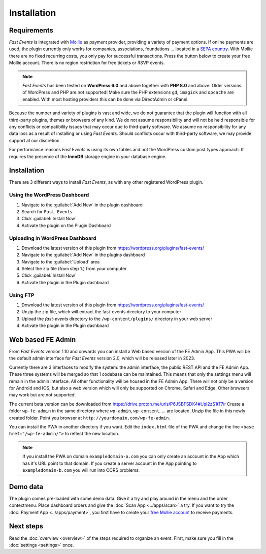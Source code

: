 Installation
============

Requirements
------------
*Fast Events* is integrated with `Mollie <https://my.mollie.com/dashboard/signup/5835294>`_ as payment provider, providing a variety of payment options. If online payments are used, the plugin currently only works for companies, associations, foundations ... located in a `SEPA country <https://wiki.xmldation.com/Support/EPC/List_of_SEPA_countries>`_.
With Mollie there are no fixed recurring costs, you only pay for successful transactions. Press the button below to create your free Mollie account. There is no region restriction for free tickets or RSVP events.

.. image:: ../_static/images/getting-started/Mollie.png
   :target: https://my.mollie.com/dashboard/signup/5835294
   :alt: Mollie

.. note::
   *Fast Events* has been tested on **WordPress 6.0** and above together with **PHP 8.0** and above.
   Older versions of WordPress and PHP are not supported! Make sure the PHP extensions ``gd``, ``imagick`` and ``opcache`` are enabled.
   With most hosting providers this can be done via DirectAdmin or cPanel.

Because the number and variety of plugins is vast and wide, we do not guarantee that the plugin will function with all third-party plugins, themes or browsers of any kind. We do not assume responsibility and will not be held responsible for any conflicts or compatibility issues that may occur due to third-party software. We assume no responsibility for any data loss as a result of installing or using *Fast Events*. Should conflicts occur with third-party software, we may provide support at our discretion.

For performance reasons *Fast Events* is using its own tables and not the WordPress custom post types approach. It requires the presence of the **InnoDB** storage engine in your database engine.

Installation
------------
There are 3 different ways to install *Fast Events*, as with any other registered WordPress plugin.

Using the WordPress Dashboard
^^^^^^^^^^^^^^^^^^^^^^^^^^^^^
1. Navigate to the :guilabel:`Add New` in the plugin dashboard
2. Search for ``Fast Events``
3. Click :guilabel:`Install Now`
4. Activate the plugin on the Plugin Dashboard

Uploading in WordPress Dashboard
^^^^^^^^^^^^^^^^^^^^^^^^^^^^^^^^
1. Download the latest version of this plugin from https://wordpress.org/plugins/fast-events/
2. Navigate to the :guilabel:`Add New` in the plugins dashboard
3. Navigate to the :guilabel:`Upload` area
4. Select the zip file (from step 1.) from your computer
5. Click :guilabel:`Install Now`
6. Activate the plugin in the Plugin dashboard

Using FTP
^^^^^^^^^
1. Download the latest version of this plugin from https://wordpress.org/plugins/fast-events/
2. Unzip the zip file, which will extract the fast-events directory to your computer
3. Upload the *fast-events* directory to the ``/wp-content/plugins/`` directory in your web server
4. Activate the plugin in the Plugin dashboard

Web based FE Admin
------------------
From *Fast Events* version 1.10 and onwards you can install a Web based version of the FE Admin App. This PWA will be the default admin
interface for *Fast Events* version 2.0, which will be released later in 2023.

Currently there are 3 interfaces to modify the system: the admin interface, the public REST API and the FE Admin App.
These three systems will be merged so that 1 codebase can be maintained.
This means that only the settings menu will remain in the admin interface.
All other functionality will be housed in the FE Admin App.
There will not only be a version for Android and IOS, but also a web version which will only be supported on Chrome,
Safari and Edge. Other browsers may work but are not supported.

The current beta version can be downloaded from https://drive.proton.me/urls/P6JSBFSDK4#Upl2zS1tT7ir
Create a folder ``wp-fe-admin`` in the same directory where ``wp-admin``, ``wp-content``, ... are located.
Unzip the file in this newly created folder. Point you browser at ``http://yourdomain.com/wp-fe-admin``.

You can install the PWA in another directory if you want. Edit the ``index.html`` file of the PWA and change the line
``<base href="/wp-fe-admin/">`` to reflect the new location.

.. note::
   If you install the PWA on domain ``exampledomain-a.com`` you can only create an account in the App which has it's URL point to that domain.
   If you create a server account in the App pointing to ``exampledomain-b.com`` you will run into CORS problems.

Demo data
---------
The plugin comes pre-loaded with some demo data. Give it a try and play around in the menu and the order contextmenu.
Place dashboard orders and give the :doc:`Scan App <../apps/scan>` a try.
If you want to try the :doc:`Payment App <../apps/payment>`, you first have to create your `free Mollie account <https://my.mollie.com/dashboard/signup/5835294>`_ to receive payments.

Next steps
----------
Read the :doc:`overview <overview>` of the steps required to organize an event. First, make sure you fill in the :doc:`settings <settings>` once.
